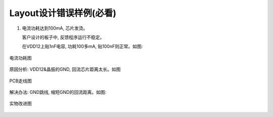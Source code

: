 Layout设计错误样例(必看)
=========================

1. 电流功耗达到100mA, 芯片发烫。

   客户设计的板子中, 反馈程序运行不稳定。

   在VDD12上贴1nF电容, 功耗100多mA, 贴100nF则正常。如图:

.. figure:: ../_images/typical_image1.png
   :alt: typical_image1
   :width: 100%
   :align: center

   电流功耗图

原因分析: VDD12&晶振的GND, 回流芯片距离太长。如图

.. figure:: ../_images/typical_image2.png
   :alt: typical_image2
   :width: 100%
   :align: center

   PCB走线图

解决办法: GND跳线, 缩短GND的回流距离。如图:

.. figure:: ../_images/typical_image3.png
   :alt: typical_image3
   :width: 100%
   :align: center

   实物改进图
